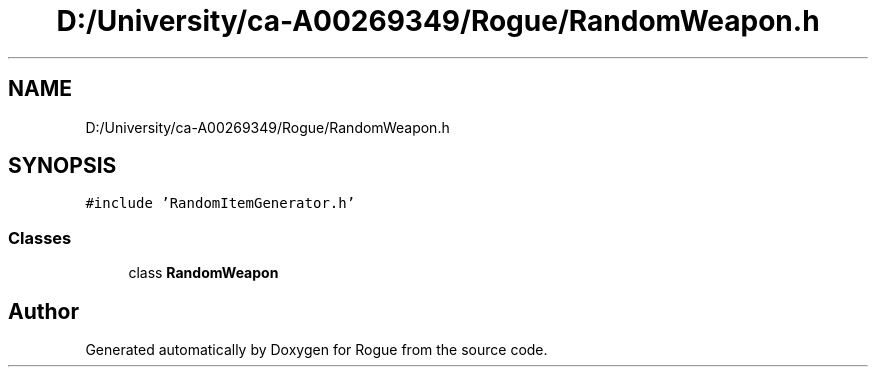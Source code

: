 .TH "D:/University/ca-A00269349/Rogue/RandomWeapon.h" 3 "Wed Nov 17 2021" "Version 1.0" "Rogue" \" -*- nroff -*-
.ad l
.nh
.SH NAME
D:/University/ca-A00269349/Rogue/RandomWeapon.h
.SH SYNOPSIS
.br
.PP
\fC#include 'RandomItemGenerator\&.h'\fP
.br

.SS "Classes"

.in +1c
.ti -1c
.RI "class \fBRandomWeapon\fP"
.br
.in -1c
.SH "Author"
.PP 
Generated automatically by Doxygen for Rogue from the source code\&.
